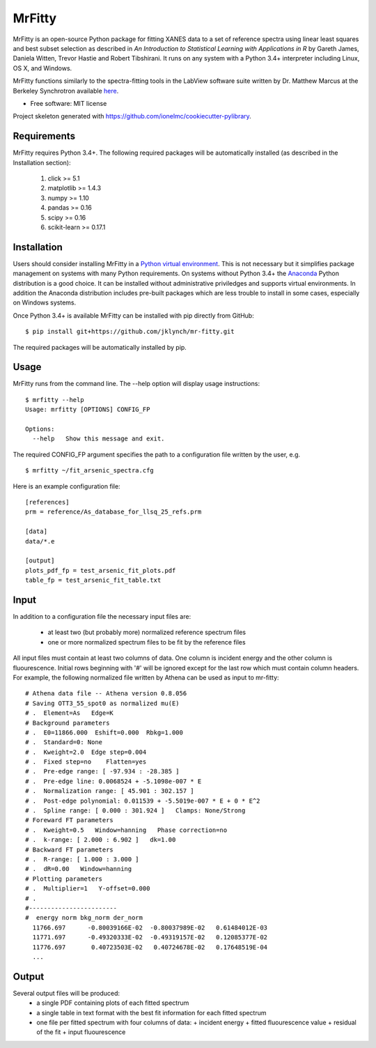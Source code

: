 =======
MrFitty
=======
MrFitty is an open-source Python package for fitting XANES data to a set of reference spectra using linear least
squares and best subset selection as described in *An Introduction to Statistical Learning with Applications in R* by
Gareth James, Daniela Witten, Trevor Hastie and Robert Tibshirani. It runs on any system with a Python 3.4+ interpreter
including Linux, OS X, and Windows.

MrFitty functions similarly to the spectra-fitting tools in the LabView software suite written by
Dr. Matthew Marcus at the Berkeley Synchrotron available `here <https://sites.google.com/a/lbl.gov/als-beamline1032/software-download>`_.

* Free software: MIT license

Project skeleton generated with https://github.com/ionelmc/cookiecutter-pylibrary.

Requirements
============
MrFitty requires Python 3.4+. The following required packages will be automatically installed (as described in the Installation section):

    1. click >= 5.1
    2. matplotlib >= 1.4.3
    3. numpy >= 1.10
    4. pandas >= 0.16
    5. scipy >= 0.16
    6. scikit-learn >= 0.17.1

Installation
============
Users should consider installing MrFitty in a `Python virtual environment <https://docs.python.org/3.4/library/venv.html>`_.
This is not necessary but it simplifies package management on systems with many Python requirements. On systems without
Python 3.4+ the `Anaconda <https://anaconda.org>`_ Python distribution is a good choice. It can be installed without
administrative priviledges and supports virtual environments. In addition the Anaconda distribution includes pre-built
packages which are less trouble to install in some cases, especially on Windows systems.

Once Python 3.4+ is available MrFitty can be installed with pip directly from GitHub: ::

    $ pip install git+https://github.com/jklynch/mr-fitty.git

The required packages will be automatically installed by pip.

Usage
=====
MrFitty runs from the command line.  The --help option will display usage instructions: ::

    $ mrfitty --help
    Usage: mrfitty [OPTIONS] CONFIG_FP

    Options:
      --help   Show this message and exit.

The required CONFIG_FP argument specifies the path to a configuration file written by the user, e.g. ::

    $ mrfitty ~/fit_arsenic_spectra.cfg

Here is an example configuration file: ::

    [references]
    prm = reference/As_database_for_llsq_25_refs.prm

    [data]
    data/*.e

    [output]
    plots_pdf_fp = test_arsenic_fit_plots.pdf
    table_fp = test_arsenic_fit_table.txt

Input
=====
In addition to a configuration file the necessary input files are:

  + at least two (but probably more) normalized reference spectrum files
  + one or more normalized spectrum files to be fit by the reference files

All input files must contain at least two columns of data. One column is
incident energy and the other column is fluourescence. Initial rows beginning
with '#' will be ignored except for the last row which must contain column headers.
For example, the following normalized file written by Athena can be used as
input to mr-fitty::
    # Athena data file -- Athena version 0.8.056
    # Saving OTT3_55_spot0 as normalized mu(E)
    # .  Element=As   Edge=K
    # Background parameters
    # .  E0=11866.000  Eshift=0.000  Rbkg=1.000
    # .  Standard=0: None
    # .  Kweight=2.0  Edge step=0.004
    # .  Fixed step=no    Flatten=yes
    # .  Pre-edge range: [ -97.934 : -28.385 ]
    # .  Pre-edge line: 0.0068524 + -5.1098e-007 * E
    # .  Normalization range: [ 45.901 : 302.157 ]
    # .  Post-edge polynomial: 0.011539 + -5.5019e-007 * E + 0 * E^2
    # .  Spline range: [ 0.000 : 301.924 ]   Clamps: None/Strong
    # Foreward FT parameters
    # .  Kweight=0.5   Window=hanning   Phase correction=no
    # .  k-range: [ 2.000 : 6.902 ]   dk=1.00
    # Backward FT parameters
    # .  R-range: [ 1.000 : 3.000 ]
    # .  dR=0.00   Window=hanning
    # Plotting parameters
    # .  Multiplier=1   Y-offset=0.000
    # .
    #------------------------
    #  energy norm bkg_norm der_norm
      11766.697      -0.80039166E-02  -0.80037989E-02   0.61484012E-03
      11771.697      -0.49320333E-02  -0.49319157E-02   0.12085377E-02
      11776.697       0.40723503E-02   0.40724678E-02   0.17648519E-04
      ...

Output
======
Several output files will be produced:
  + a single PDF containing plots of each fitted spectrum
  + a single table in text format with the best fit information for each fitted spectrum
  + one file per fitted spectrum with four columns of data:
    +  incident energy
    +  fitted fluourescence value
    +  residual of the fit
    +  input fluourescence 
